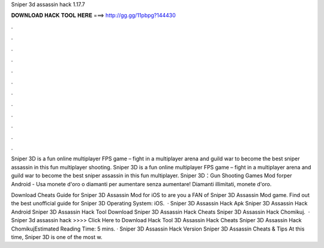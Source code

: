 Sniper 3d assassin hack 1.17.7



𝐃𝐎𝐖𝐍𝐋𝐎𝐀𝐃 𝐇𝐀𝐂𝐊 𝐓𝐎𝐎𝐋 𝐇𝐄𝐑𝐄 ===> http://gg.gg/11pbpg?144430



.



.



.



.



.



.



.



.



.



.



.



.

Sniper 3D is a fun online multiplayer FPS game – fight in a multiplayer arena and guild war to become the best sniper assassin in this fun multiplayer shooting. Sniper 3D is a fun online multiplayer FPS game – fight in a multiplayer arena and guild war to become the best sniper assassin in this fun multiplayer. Sniper 3D：Gun Shooting Games Mod forper Android - Usa monete d'oro o diamanti per aumentare senza aumentare! Diamanti illimitati, monete d'oro.

Download Cheats Guide for Sniper 3D Assassin Mod for iOS to are you a FAN of Sniper 3D Assassin Mod game. Find out the best unofficial guide for Sniper 3D Operating System: iOS.  ·  Sniper 3D Assassin Hack Apk  Sniper 3D Assassin Hack Android  Sniper 3D Assassin Hack Tool Download   Sniper 3D Assassin Hack Cheats  Sniper 3D Assassin Hack Chomikuj.  · Sniper 3d assassin hack >>>> Click Here to Download Hack Tool 3D Assassin Hack Cheats  Sniper 3D Assassin Hack ChomikujEstimated Reading Time: 5 mins. ·  Sniper 3D Assassin Hack Version Sniper 3D Assassin Cheats & Tips At this time, Sniper 3D is one of the most w.
